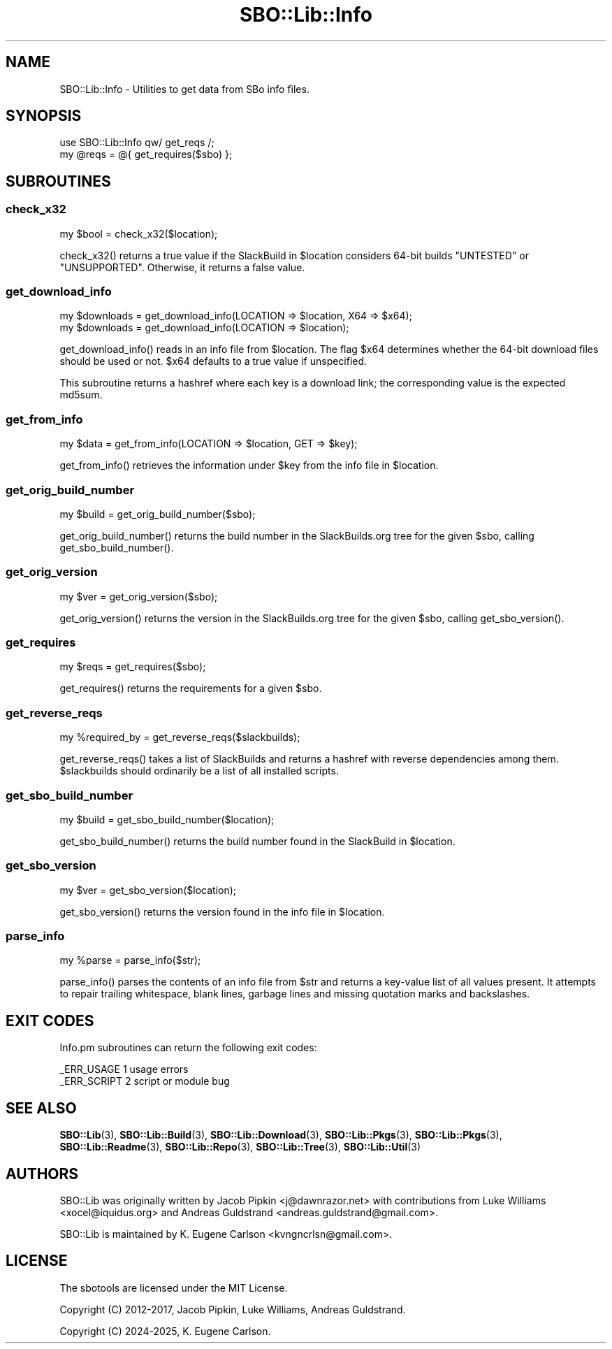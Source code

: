 .\" -*- mode: troff; coding: utf-8 -*-
.\" Automatically generated by Pod::Man 5.0102 (Pod::Simple 3.45)
.\"
.\" Standard preamble:
.\" ========================================================================
.de Sp \" Vertical space (when we can't use .PP)
.if t .sp .5v
.if n .sp
..
.de Vb \" Begin verbatim text
.ft CW
.nf
.ne \\$1
..
.de Ve \" End verbatim text
.ft R
.fi
..
.\" \*(C` and \*(C' are quotes in nroff, nothing in troff, for use with C<>.
.ie n \{\
.    ds C` ""
.    ds C' ""
'br\}
.el\{\
.    ds C`
.    ds C'
'br\}
.\"
.\" Escape single quotes in literal strings from groff's Unicode transform.
.ie \n(.g .ds Aq \(aq
.el       .ds Aq '
.\"
.\" If the F register is >0, we'll generate index entries on stderr for
.\" titles (.TH), headers (.SH), subsections (.SS), items (.Ip), and index
.\" entries marked with X<> in POD.  Of course, you'll have to process the
.\" output yourself in some meaningful fashion.
.\"
.\" Avoid warning from groff about undefined register 'F'.
.de IX
..
.nr rF 0
.if \n(.g .if rF .nr rF 1
.if (\n(rF:(\n(.g==0)) \{\
.    if \nF \{\
.        de IX
.        tm Index:\\$1\t\\n%\t"\\$2"
..
.        if !\nF==2 \{\
.            nr % 0
.            nr F 2
.        \}
.    \}
.\}
.rr rF
.\" ========================================================================
.\"
.IX Title "SBO::Lib::Info 3"
.TH SBO::Lib::Info 3 "Setting Orange, Chaos 30, 3191 YOLD" "" "sbotools 3.4.1"
.\" For nroff, turn off justification.  Always turn off hyphenation; it makes
.\" way too many mistakes in technical documents.
.if n .ad l
.nh
.SH NAME
SBO::Lib::Info \- Utilities to get data from SBo info files.
.SH SYNOPSIS
.IX Header "SYNOPSIS"
.Vb 1
\&  use SBO::Lib::Info qw/ get_reqs /;
\&
\&  my @reqs = @{ get_requires($sbo) };
.Ve
.SH SUBROUTINES
.IX Header "SUBROUTINES"
.SS check_x32
.IX Subsection "check_x32"
.Vb 1
\&  my $bool = check_x32($location);
.Ve
.PP
\&\f(CWcheck_x32()\fR returns a true value if the SlackBuild in \f(CW$location\fR considers
64\-bit builds \f(CW\*(C`UNTESTED\*(C'\fR or \f(CW\*(C`UNSUPPORTED\*(C'\fR. Otherwise, it returns a false value.
.SS get_download_info
.IX Subsection "get_download_info"
.Vb 2
\&  my $downloads = get_download_info(LOCATION => $location, X64 => $x64);
\&  my $downloads = get_download_info(LOCATION => $location);
.Ve
.PP
\&\f(CWget_download_info()\fR reads in an info file from \f(CW$location\fR. The flag
\&\f(CW$x64\fR determines whether the 64\-bit download files should be used or not.
\&\f(CW$x64\fR defaults to a true value if unspecified.
.PP
This subroutine returns a hashref where each key is a download link; the
corresponding value is the expected md5sum.
.SS get_from_info
.IX Subsection "get_from_info"
.Vb 1
\&  my $data = get_from_info(LOCATION => $location, GET => $key);
.Ve
.PP
\&\f(CWget_from_info()\fR retrieves the information under \f(CW$key\fR from the info file
in \f(CW$location\fR.
.SS get_orig_build_number
.IX Subsection "get_orig_build_number"
.Vb 1
\&  my $build = get_orig_build_number($sbo);
.Ve
.PP
\&\f(CWget_orig_build_number()\fR returns the build number in the SlackBuilds.org tree for the
given \f(CW$sbo\fR, calling \f(CWget_sbo_build_number()\fR.
.SS get_orig_version
.IX Subsection "get_orig_version"
.Vb 1
\&  my $ver = get_orig_version($sbo);
.Ve
.PP
\&\f(CWget_orig_version()\fR returns the version in the SlackBuilds.org tree for the
given \f(CW$sbo\fR, calling \f(CWget_sbo_version()\fR.
.SS get_requires
.IX Subsection "get_requires"
.Vb 1
\&  my $reqs = get_requires($sbo);
.Ve
.PP
\&\f(CWget_requires()\fR returns the requirements for a given \f(CW$sbo\fR.
.SS get_reverse_reqs
.IX Subsection "get_reverse_reqs"
.Vb 1
\&  my %required_by = get_reverse_reqs($slackbuilds);
.Ve
.PP
\&\f(CWget_reverse_reqs()\fR takes a list of SlackBuilds and returns a hashref with
reverse dependencies among them. \f(CW$slackbuilds\fR should ordinarily
be a list of all installed scripts.
.SS get_sbo_build_number
.IX Subsection "get_sbo_build_number"
.Vb 1
\&  my $build = get_sbo_build_number($location);
.Ve
.PP
\&\f(CWget_sbo_build_number()\fR returns the build number found in the SlackBuild in
\&\f(CW$location\fR.
.SS get_sbo_version
.IX Subsection "get_sbo_version"
.Vb 1
\&  my $ver = get_sbo_version($location);
.Ve
.PP
\&\f(CWget_sbo_version()\fR returns the version found in the info file in
\&\f(CW$location\fR.
.SS parse_info
.IX Subsection "parse_info"
.Vb 1
\&  my %parse = parse_info($str);
.Ve
.PP
\&\f(CWparse_info()\fR parses the contents of an info file from \f(CW$str\fR and returns
a key-value list of all values present. It attempts to repair trailing whitespace,
blank lines, garbage lines and missing quotation marks and backslashes.
.SH "EXIT CODES"
.IX Header "EXIT CODES"
Info.pm subroutines can return the following exit codes:
.PP
.Vb 2
\&  _ERR_USAGE         1   usage errors
\&  _ERR_SCRIPT        2   script or module bug
.Ve
.SH "SEE ALSO"
.IX Header "SEE ALSO"
\&\fBSBO::Lib\fR\|(3), \fBSBO::Lib::Build\fR\|(3), \fBSBO::Lib::Download\fR\|(3), \fBSBO::Lib::Pkgs\fR\|(3), \fBSBO::Lib::Pkgs\fR\|(3), \fBSBO::Lib::Readme\fR\|(3), \fBSBO::Lib::Repo\fR\|(3), \fBSBO::Lib::Tree\fR\|(3), \fBSBO::Lib::Util\fR\|(3)
.SH AUTHORS
.IX Header "AUTHORS"
SBO::Lib was originally written by Jacob Pipkin <j@dawnrazor.net> with
contributions from Luke Williams <xocel@iquidus.org> and Andreas
Guldstrand <andreas.guldstrand@gmail.com>.
.PP
SBO::Lib is maintained by K. Eugene Carlson <kvngncrlsn@gmail.com>.
.SH LICENSE
.IX Header "LICENSE"
The sbotools are licensed under the MIT License.
.PP
Copyright (C) 2012\-2017, Jacob Pipkin, Luke Williams, Andreas Guldstrand.
.PP
Copyright (C) 2024\-2025, K. Eugene Carlson.
